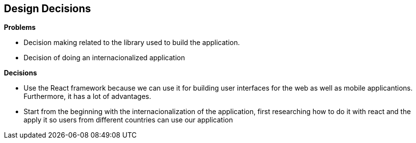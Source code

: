 [[section-design-decisions]]
== Design Decisions

.*Problems*
* Decision making related to the library used to build the application.
* Decision of doing an internacionalized application

.*Decisions*
* Use the React framework because we can use it for building user interfaces for the web as well as mobile applicantions. Furthermore, it has a lot of advantages.
* Start from the beginning with the internacionalization of the application, first researching how to do it with react and the apply it so users from different countries can use our application
